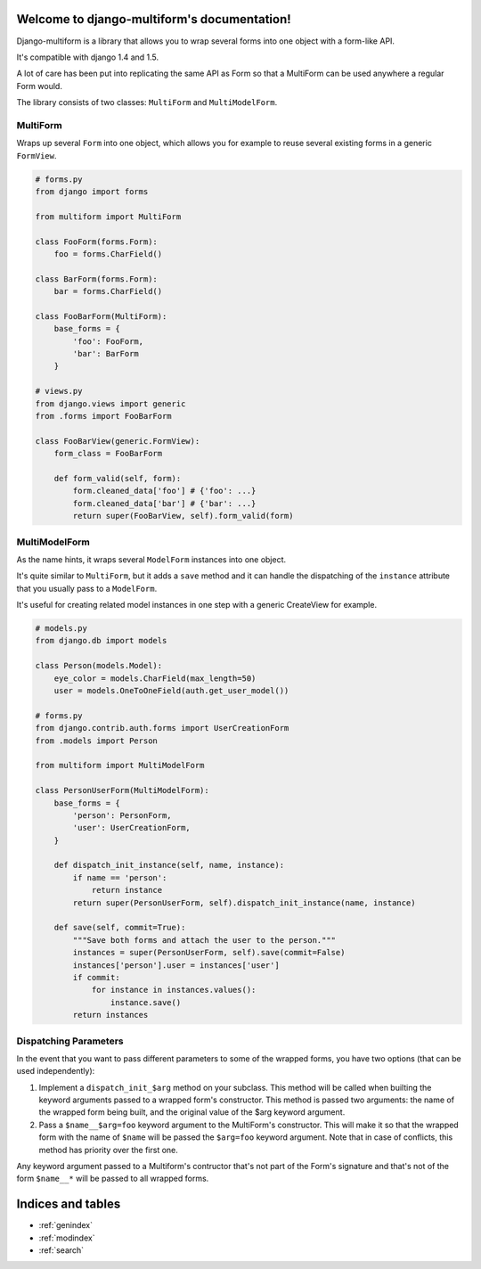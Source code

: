 .. django-multiform documentation master file, created by
   sphinx-quickstart on Mon Apr  1 17:58:28 2013.
   You can adapt this file completely to your liking, but it should at least
   contain the root `toctree` directive.

Welcome to django-multiform's documentation!
============================================

Django-multiform is a library that allows you to wrap several forms
into one object with a form-like API.

It's compatible with django 1.4 and 1.5.

A lot of care has been put into replicating the same API as Form so that a
MultiForm can be used anywhere a regular Form would.

The library consists of two classes: ``MultiForm`` and ``MultiModelForm``.


MultiForm
---------

Wraps up several ``Form`` into one object, which allows you for example
to reuse several existing forms in a generic ``FormView``.

.. sourcecode:: python

    # forms.py
    from django import forms

    from multiform import MultiForm

    class FooForm(forms.Form):
        foo = forms.CharField()

    class BarForm(forms.Form):
        bar = forms.CharField()

    class FooBarForm(MultiForm):
        base_forms = {
            'foo': FooForm,
            'bar': BarForm
        }

    # views.py
    from django.views import generic
    from .forms import FooBarForm

    class FooBarView(generic.FormView):
        form_class = FooBarForm

        def form_valid(self, form):
            form.cleaned_data['foo'] # {'foo': ...}
            form.cleaned_data['bar'] # {'bar': ...}
            return super(FooBarView, self).form_valid(form)


MultiModelForm
--------------

As the name hints, it wraps several ``ModelForm`` instances into one object.

It's quite similar to ``MultiForm``, but it adds a ``save`` method and it can
handle the dispatching of the ``instance`` attribute that you usually
pass to a ``ModelForm``.

It's useful for creating related model instances in one step with a generic
CreateView for example.

.. sourcecode:: python

    # models.py
    from django.db import models

    class Person(models.Model):
        eye_color = models.CharField(max_length=50)
        user = models.OneToOneField(auth.get_user_model())

    # forms.py
    from django.contrib.auth.forms import UserCreationForm
    from .models import Person

    from multiform import MultiModelForm

    class PersonUserForm(MultiModelForm):
        base_forms = {
            'person': PersonForm,
            'user': UserCreationForm,
        }

        def dispatch_init_instance(self, name, instance):
            if name == 'person':
                return instance
            return super(PersonUserForm, self).dispatch_init_instance(name, instance)

        def save(self, commit=True):
            """Save both forms and attach the user to the person."""
            instances = super(PersonUserForm, self).save(commit=False)
            instances['person'].user = instances['user']
            if commit:
                for instance in instances.values():
                    instance.save()
            return instances


Dispatching Parameters
----------------------

In the event that you want to pass different parameters to some of the wrapped
forms, you have two options (that can be used independently):

1) Implement a ``dispatch_init_$arg`` method on your subclass.
   This method will be called when builting the keyword arguments passed to
   a wrapped form's constructor.
   This method is passed two arguments: the name of the wrapped form being built,
   and the original value of the $arg keyword argument.

2) Pass a ``$name__$arg=foo`` keyword argument to the MultiForm's constructor.
   This will make it so that the wrapped form with the name of ``$name`` will be
   passed the ``$arg=foo`` keyword argument.
   Note that in case of conflicts, this method has priority over the first one.


Any keyword argument passed to a Multiform's contructor that's not part of
the Form's signature and that's not of the form ``$name__*`` will be passed to
all wrapped forms.



Indices and tables
==================

* :ref:`genindex`
* :ref:`modindex`
* :ref:`search`


